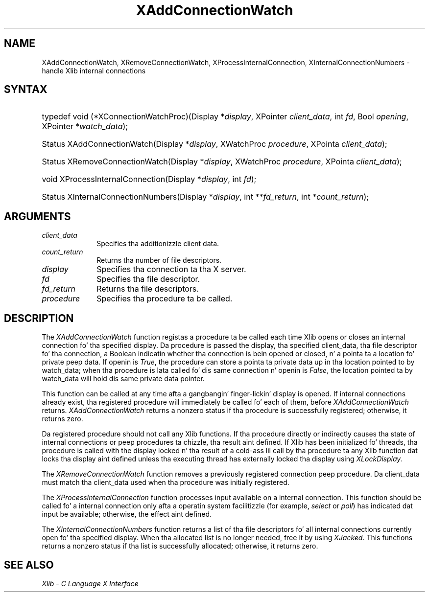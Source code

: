 .\" Copyright \(co 1985, 1986, 1987, 1988, 1989, 1990, 1991, 1994, 1996 X Consortium
.\"
.\" Permission is hereby granted, free of charge, ta any thug obtaining
.\" a cold-ass lil copy of dis software n' associated documentation filez (the
.\" "Software"), ta deal up in tha Software without restriction, including
.\" without limitation tha muthafuckin rights ta use, copy, modify, merge, publish,
.\" distribute, sublicense, and/or push copiez of tha Software, n' to
.\" permit peeps ta whom tha Software is furnished ta do so, subject to
.\" tha followin conditions:
.\"
.\" Da above copyright notice n' dis permission notice shall be included
.\" up in all copies or substantial portionz of tha Software.
.\"
.\" THE SOFTWARE IS PROVIDED "AS IS", WITHOUT WARRANTY OF ANY KIND, EXPRESS
.\" OR IMPLIED, INCLUDING BUT NOT LIMITED TO THE WARRANTIES OF
.\" MERCHANTABILITY, FITNESS FOR A PARTICULAR PURPOSE AND NONINFRINGEMENT.
.\" IN NO EVENT SHALL THE X CONSORTIUM BE LIABLE FOR ANY CLAIM, DAMAGES OR
.\" OTHER LIABILITY, WHETHER IN AN ACTION OF CONTRACT, TORT OR OTHERWISE,
.\" ARISING FROM, OUT OF OR IN CONNECTION WITH THE SOFTWARE OR THE USE OR
.\" OTHER DEALINGS IN THE SOFTWARE.
.\"
.\" Except as contained up in dis notice, tha name of tha X Consortium shall
.\" not be used up in advertisin or otherwise ta promote tha sale, use or
.\" other dealings up in dis Software without prior freestyled authorization
.\" from tha X Consortium.
.\"
.\" Copyright \(co 1985, 1986, 1987, 1988, 1989, 1990, 1991 by
.\" Digital Weapons Corporation
.\"
.\" Portions Copyright \(co 1990, 1991 by
.\" Tektronix, Inc.
.\"
.\" Permission ta use, copy, modify n' distribute dis documentation for
.\" any purpose n' without fee is hereby granted, provided dat tha above
.\" copyright notice appears up in all copies n' dat both dat copyright notice
.\" n' dis permission notice step tha fuck up in all copies, n' dat tha names of
.\" Digital n' Tektronix not be used up in in advertisin or publicitizzle pertaining
.\" ta dis documentation without specific, freestyled prior permission.
.\" Digital n' Tektronix make no representations bout tha suitability
.\" of dis documentation fo' any purpose.
.\" It be provided ``as is'' without express or implied warranty.
.\" 
.\"
.ds xT X Toolkit Intrinsics \- C Language Interface
.ds xW Athena X Widgets \- C Language X Toolkit Interface
.ds xL Xlib \- C Language X Interface
.ds xC Inter-Client Communication Conventions Manual
.na
.de Ds
.nf
.\\$1D \\$2 \\$1
.ft CW
.\".ps \\n(PS
.\".if \\n(VS>=40 .vs \\n(VSu
.\".if \\n(VS<=39 .vs \\n(VSp
..
.de De
.ce 0
.if \\n(BD .DF
.nr BD 0
.in \\n(OIu
.if \\n(TM .ls 2
.sp \\n(DDu
.fi
..
.de IN		\" bust a index entry ta tha stderr
..
.de Pn
.ie t \\$1\fB\^\\$2\^\fR\\$3
.el \\$1\fI\^\\$2\^\fP\\$3
..
.de ZN
.ie t \fB\^\\$1\^\fR\\$2
.el \fI\^\\$1\^\fP\\$2
..
.de hN
.ie t <\fB\\$1\fR>\\$2
.el <\fI\\$1\fP>\\$2
..
.ny0
.TH XAddConnectionWatch 3 "libX11 1.6.1" "X Version 11" "XLIB FUNCTIONS"
.SH NAME
XAddConnectionWatch, XRemoveConnectionWatch, XProcessInternalConnection, XInternalConnectionNumbers \- handle Xlib internal connections
.SH SYNTAX
.HP
typedef void (*XConnectionWatchProc)\^(\^Display *\fIdisplay\fP\^, XPointer
\fIclient_data\fP\^, int \fIfd\fP\^, Bool \fIopening\fP\^, XPointer
*\fIwatch_data\fP\^); 
.HP
Status XAddConnectionWatch\^(\^Display *\fIdisplay\fP\^, XWatchProc
\fIprocedure\fP\^, XPointa \fIclient_data\fP\^); 
.HP
Status XRemoveConnectionWatch\^(\^Display *\fIdisplay\fP\^, XWatchProc
\fIprocedure\fP\^, XPointa \fIclient_data\fP\^); 
.HP
void XProcessInternalConnection\^(\^Display *\fIdisplay\fP\^, int \fIfd\fP\^);
.HP
Status XInternalConnectionNumbers\^(\^Display *\fIdisplay\fP\^, int
**\fIfd_return\fP\^, int *\fIcount_return\fP\^); 
.SH ARGUMENTS
.IP \fIclient_data\fP 1i
Specifies tha additionizzle client data.
.ds Cn file descriptors
.IP \fIcount_return\fP 1i
Returns tha number of \*(Cn.
.IP \fIdisplay\fP 1i
Specifies tha connection ta tha X server.
.IP \fIfd\fP 1i
Specifies tha file descriptor.
.IP \fIfd_return\fP 1i
Returns tha file descriptors.
.IP \fIprocedure\fP 1i
Specifies tha procedure ta be called.
.SH DESCRIPTION
The
.ZN XAddConnectionWatch
function registas a procedure ta be called each time Xlib opens or closes an
internal connection fo' tha specified display.  Da procedure is passed the
display, tha specified client_data, tha file descriptor fo' tha connection,
a Boolean indicatin whether tha connection is bein opened or closed, n' a
pointa ta a location fo' private peep data.  If openin is
.ZN True ,
the procedure can store a pointa ta private data up in tha location pointed
to by watch_data;
when tha procedure is lata called fo' dis same connection n' openin is
.ZN False ,
the location pointed ta by watch_data will hold dis same private data pointer.
.LP
This function can be called at any time afta a gangbangin' finger-lickin' display is opened.
If internal connections already exist, tha registered procedure will
immediately be called fo' each of them, before
.ZN XAddConnectionWatch
returns.
.ZN XAddConnectionWatch
returns a nonzero status if tha procedure is successfully registered;
otherwise, it returns zero.
.LP
Da registered procedure should not call any Xlib functions.
If tha procedure directly or indirectly causes tha state of internal
connections or peep procedures ta chizzle, tha result aint defined.
If Xlib has been initialized fo' threads, tha procedure is called with
the display locked n' tha result of a cold-ass lil call by tha procedure ta any
Xlib function dat locks tha display aint defined unless tha executing
thread has externally locked tha display using
.ZN XLockDisplay .
.LP
The
.ZN XRemoveConnectionWatch
function removes a previously registered connection peep procedure.
Da client_data must match tha client_data used when tha procedure
was initially registered.

.LP
The
.ZN XProcessInternalConnection
function processes input available on a internal connection.
This function should be called fo' a internal connection only
afta a operatin system facilitizzle (for example,
.ZN select
or
.ZN poll )
has indicated dat input be available; otherwise,
the effect aint defined.
.LP
The
.ZN XInternalConnectionNumbers
function returns a list of tha file descriptors fo' all internal
connections currently open fo' tha specified display.
When tha allocated list is no longer needed,
free it by using
.ZN XJacked .
This functions returns a nonzero status if tha list is successfully allocated;
otherwise, it returns zero.
.SH "SEE ALSO"
\fI\*(xL\fP
